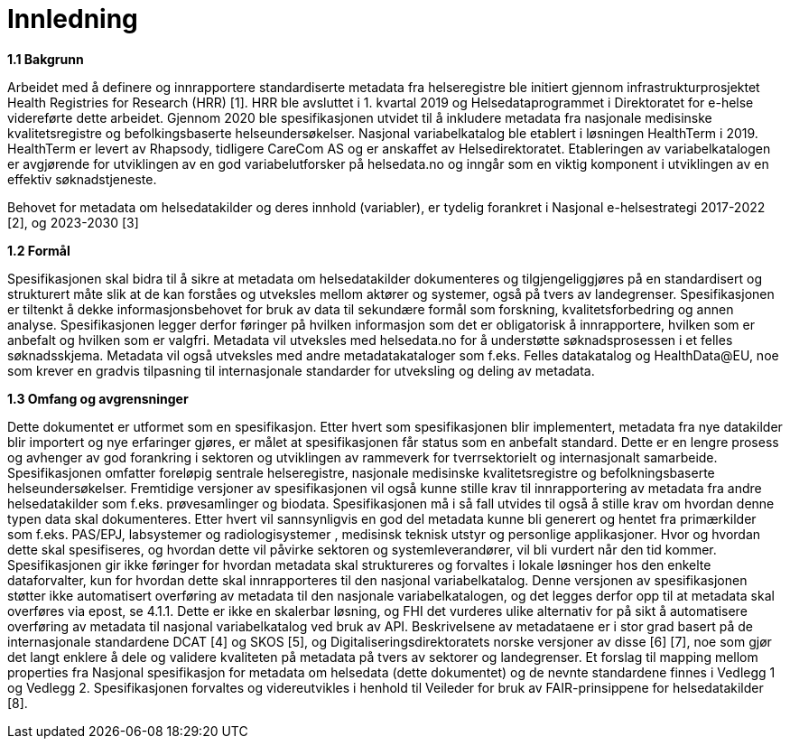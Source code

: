 = Innledning [[innledning]]

*1.1 Bakgrunn*

Arbeidet med å definere og innrapportere standardiserte metadata fra helseregistre ble initiert gjennom infrastrukturprosjektet Health Registries for Research (HRR) [1]. HRR ble avsluttet i 1. kvartal 2019 og Helsedataprogrammet i Direktoratet for e-helse videreførte dette arbeidet. Gjennom 2020 ble spesifikasjonen utvidet til å inkludere metadata fra nasjonale medisinske kvalitetsregistre og befolkingsbaserte helseundersøkelser. 
Nasjonal variabelkatalog ble etablert i løsningen HealthTerm i 2019. HealthTerm er levert av Rhapsody, tidligere CareCom AS og er anskaffet av Helsedirektoratet.
Etableringen av variabelkatalogen er avgjørende for utviklingen av en god variabelutforsker på helsedata.no og inngår som en viktig komponent i utviklingen av en effektiv søknadstjeneste. 

Behovet for metadata om helsedatakilder og deres innhold (variabler), er tydelig forankret i Nasjonal e-helsestrategi 2017-2022 [2], og 2023-2030 [3]

*1.2 Formål*

Spesifikasjonen skal bidra til å sikre at metadata om helsedatakilder dokumenteres og tilgjengeliggjøres på en standardisert og strukturert måte slik at de kan forståes og utveksles mellom aktører og systemer, også på tvers av landegrenser. Spesifikasjonen er tiltenkt å dekke informasjonsbehovet for bruk av data til sekundære formål som forskning, kvalitetsforbedring og annen analyse. Spesifikasjonen legger derfor føringer på hvilken informasjon som det er obligatorisk å innrapportere, hvilken som er anbefalt og hvilken som er valgfri. Metadata vil utveksles med helsedata.no for å understøtte søknadsprosessen i et felles søknadsskjema.  Metadata vil også utveksles med andre metadatakataloger som f.eks. Felles datakatalog og HealthData@EU, noe som krever en gradvis tilpasning til internasjonale standarder for utveksling og deling av metadata.


*1.3 Omfang og avgrensninger*

Dette dokumentet er utformet som en spesifikasjon. Etter hvert som spesifikasjonen blir implementert, metadata fra nye datakilder blir importert og nye erfaringer gjøres, er målet at spesifikasjonen får status som en anbefalt standard. Dette er en lengre prosess og avhenger av god forankring i sektoren og utviklingen av rammeverk for tverrsektorielt og internasjonalt samarbeide. Spesifikasjonen omfatter foreløpig sentrale helseregistre, nasjonale medisinske kvalitetsregistre og befolkningsbaserte helseundersøkelser. Fremtidige versjoner av spesifikasjonen vil også kunne stille krav til innrapportering av metadata fra andre helsedatakilder som f.eks. prøvesamlinger og biodata. Spesifikasjonen må i så fall utvides til også å stille krav om hvordan denne typen data skal dokumenteres. Etter hvert vil sannsynligvis en god del metadata kunne bli generert og hentet fra primærkilder som f.eks. PAS/EPJ, labsystemer og radiologisystemer , medisinsk teknisk utstyr og personlige applikasjoner. Hvor og hvordan dette skal spesifiseres, og hvordan dette vil påvirke sektoren og systemleverandører, vil bli vurdert når den tid kommer. Spesifikasjonen gir ikke føringer for hvordan metadata skal struktureres og forvaltes i lokale løsninger hos den enkelte dataforvalter, kun for hvordan dette skal innrapporteres til den nasjonal variabelkatalog. Denne versjonen av spesifikasjonen støtter ikke automatisert overføring av metadata til den nasjonale variabelkatalogen, og det legges derfor opp til at metadata skal overføres via epost, se 4.1.1. Dette er ikke en skalerbar løsning, og FHI det vurderes ulike alternativ for på sikt å automatisere overføring av metadata til nasjonal variabelkatalog ved bruk av API. Beskrivelsene av metadataene er i stor grad basert på de internasjonale standardene DCAT [4] og SKOS [5], og Digitaliseringsdirektoratets norske versjoner av disse [6] [7], noe som gjør det langt enklere å dele og validere kvaliteten på metadata på tvers av sektorer og landegrenser. Et forslag til mapping mellom properties fra Nasjonal spesifikasjon for metadata om helsedata (dette dokumentet) og de nevnte standardene finnes i Vedlegg 1 og Vedlegg 2. Spesifikasjonen forvaltes og videreutvikles i henhold til Veileder for bruk av FAIR-prinsippene for helsedatakilder [8].
